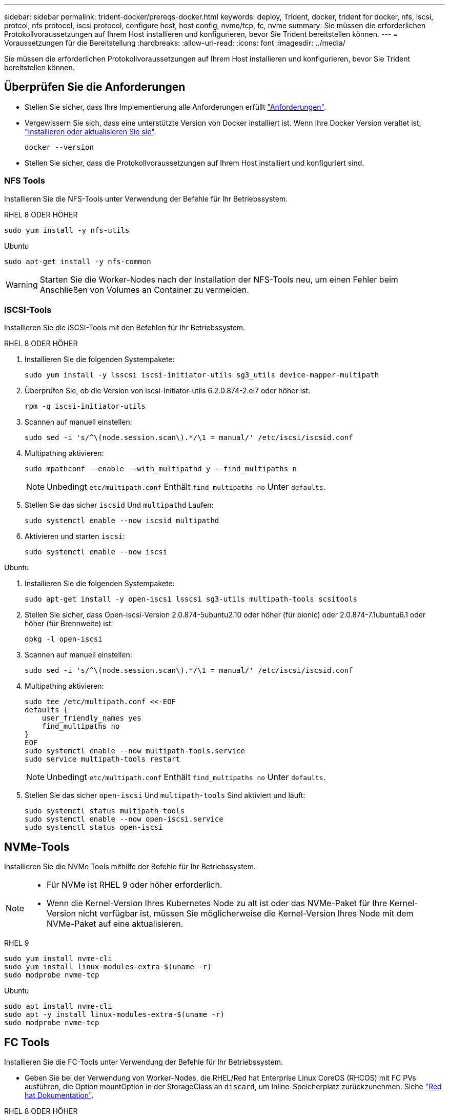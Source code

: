 ---
sidebar: sidebar 
permalink: trident-docker/prereqs-docker.html 
keywords: deploy, Trident, docker, trident for docker, nfs, iscsi, protcol, nfs protocol, iscsi protocol, configure host, host config, nvme/tcp, fc, nvme 
summary: Sie müssen die erforderlichen Protokollvoraussetzungen auf Ihrem Host installieren und konfigurieren, bevor Sie Trident bereitstellen können. 
---
= Voraussetzungen für die Bereitstellung
:hardbreaks:
:allow-uri-read: 
:icons: font
:imagesdir: ../media/


[role="lead"]
Sie müssen die erforderlichen Protokollvoraussetzungen auf Ihrem Host installieren und konfigurieren, bevor Sie Trident bereitstellen können.



== Überprüfen Sie die Anforderungen

* Stellen Sie sicher, dass Ihre Implementierung alle Anforderungen erfüllt link:../trident-get-started/requirements.html["Anforderungen"].
* Vergewissern Sie sich, dass eine unterstützte Version von Docker installiert ist. Wenn Ihre Docker Version veraltet ist, https://docs.docker.com/engine/install/["Installieren oder aktualisieren Sie sie"^].
+
[source, console]
----
docker --version
----
* Stellen Sie sicher, dass die Protokollvoraussetzungen auf Ihrem Host installiert und konfiguriert sind.




=== NFS Tools

Installieren Sie die NFS-Tools unter Verwendung der Befehle für Ihr Betriebssystem.

[role="tabbed-block"]
====
.RHEL 8 ODER HÖHER
--
[source, console]
----
sudo yum install -y nfs-utils
----
--
.Ubuntu
--
[source, console]
----
sudo apt-get install -y nfs-common
----
--
====

WARNING: Starten Sie die Worker-Nodes nach der Installation der NFS-Tools neu, um einen Fehler beim Anschließen von Volumes an Container zu vermeiden.



=== ISCSI-Tools

Installieren Sie die iSCSI-Tools mit den Befehlen für Ihr Betriebssystem.

[role="tabbed-block"]
====
.RHEL 8 ODER HÖHER
--
. Installieren Sie die folgenden Systempakete:
+
[source, console]
----
sudo yum install -y lsscsi iscsi-initiator-utils sg3_utils device-mapper-multipath
----
. Überprüfen Sie, ob die Version von iscsi-Initiator-utils 6.2.0.874-2.el7 oder höher ist:
+
[source, console]
----
rpm -q iscsi-initiator-utils
----
. Scannen auf manuell einstellen:
+
[source, console]
----
sudo sed -i 's/^\(node.session.scan\).*/\1 = manual/' /etc/iscsi/iscsid.conf
----
. Multipathing aktivieren:
+
[source, console]
----
sudo mpathconf --enable --with_multipathd y --find_multipaths n
----
+

NOTE: Unbedingt `etc/multipath.conf` Enthält `find_multipaths no` Unter `defaults`.

. Stellen Sie das sicher `iscsid` Und `multipathd` Laufen:
+
[source, console]
----
sudo systemctl enable --now iscsid multipathd
----
. Aktivieren und starten `iscsi`:
+
[source, console]
----
sudo systemctl enable --now iscsi
----


--
.Ubuntu
--
. Installieren Sie die folgenden Systempakete:
+
[source, console]
----
sudo apt-get install -y open-iscsi lsscsi sg3-utils multipath-tools scsitools
----
. Stellen Sie sicher, dass Open-iscsi-Version 2.0.874-5ubuntu2.10 oder höher (für bionic) oder 2.0.874-7.1ubuntu6.1 oder höher (für Brennweite) ist:
+
[source, console]
----
dpkg -l open-iscsi
----
. Scannen auf manuell einstellen:
+
[source, console]
----
sudo sed -i 's/^\(node.session.scan\).*/\1 = manual/' /etc/iscsi/iscsid.conf
----
. Multipathing aktivieren:
+
[source, console]
----
sudo tee /etc/multipath.conf <<-EOF
defaults {
    user_friendly_names yes
    find_multipaths no
}
EOF
sudo systemctl enable --now multipath-tools.service
sudo service multipath-tools restart
----
+

NOTE: Unbedingt `etc/multipath.conf` Enthält `find_multipaths no` Unter `defaults`.

. Stellen Sie das sicher `open-iscsi` Und `multipath-tools` Sind aktiviert und läuft:
+
[source, console]
----
sudo systemctl status multipath-tools
sudo systemctl enable --now open-iscsi.service
sudo systemctl status open-iscsi
----


--
====


== NVMe-Tools

Installieren Sie die NVMe Tools mithilfe der Befehle für Ihr Betriebssystem.

[NOTE]
====
* Für NVMe ist RHEL 9 oder höher erforderlich.
* Wenn die Kernel-Version Ihres Kubernetes Node zu alt ist oder das NVMe-Paket für Ihre Kernel-Version nicht verfügbar ist, müssen Sie möglicherweise die Kernel-Version Ihres Node mit dem NVMe-Paket auf eine aktualisieren.


====
[role="tabbed-block"]
====
.RHEL 9
--
[source, console]
----
sudo yum install nvme-cli
sudo yum install linux-modules-extra-$(uname -r)
sudo modprobe nvme-tcp
----
--
.Ubuntu
--
[source, console]
----
sudo apt install nvme-cli
sudo apt -y install linux-modules-extra-$(uname -r)
sudo modprobe nvme-tcp
----
--
====


== FC Tools

Installieren Sie die FC-Tools unter Verwendung der Befehle für Ihr Betriebssystem.

* Geben Sie bei der Verwendung von Worker-Nodes, die RHEL/Red hat Enterprise Linux CoreOS (RHCOS) mit FC PVs ausführen, die Option mountOption in der StorageClass an `discard`, um Inline-Speicherplatz zurückzunehmen. Siehe https://access.redhat.com/documentation/en-us/red_hat_enterprise_linux/8/html/managing_file_systems/discarding-unused-blocks_managing-file-systems["Red hat Dokumentation"^].


[role="tabbed-block"]
====
.RHEL 8 ODER HÖHER
--
. Installieren Sie die folgenden Systempakete:
+
[source, console]
----
sudo yum install -y lsscsi device-mapper-multipath
----
. Multipathing aktivieren:
+
[source, console]
----
sudo mpathconf --enable --with_multipathd y --find_multipaths n
----
+

NOTE: Unbedingt `etc/multipath.conf` Enthält `find_multipaths no` Unter `defaults`.

. Stellen Sie sicher, dass `multipathd` Folgendes ausgeführt wird:
+
[source, console]
----
sudo systemctl enable --now multipathd
----


--
.Ubuntu
--
. Installieren Sie die folgenden Systempakete:
+
[source, console]
----
sudo apt-get install -y lsscsi sg3-utils multipath-tools scsitools
----
. Multipathing aktivieren:
+
[source, console]
----
sudo tee /etc/multipath.conf <<-EOF
defaults {
    user_friendly_names yes
    find_multipaths no
}
EOF
sudo systemctl enable --now multipath-tools.service
sudo service multipath-tools restart
----
+

NOTE: Unbedingt `etc/multipath.conf` Enthält `find_multipaths no` Unter `defaults`.

. Stellen Sie sicher, dass `multipath-tools` aktiviert und ausgeführt wird:
+
[source, console]
----
sudo systemctl status multipath-tools
----


--
====